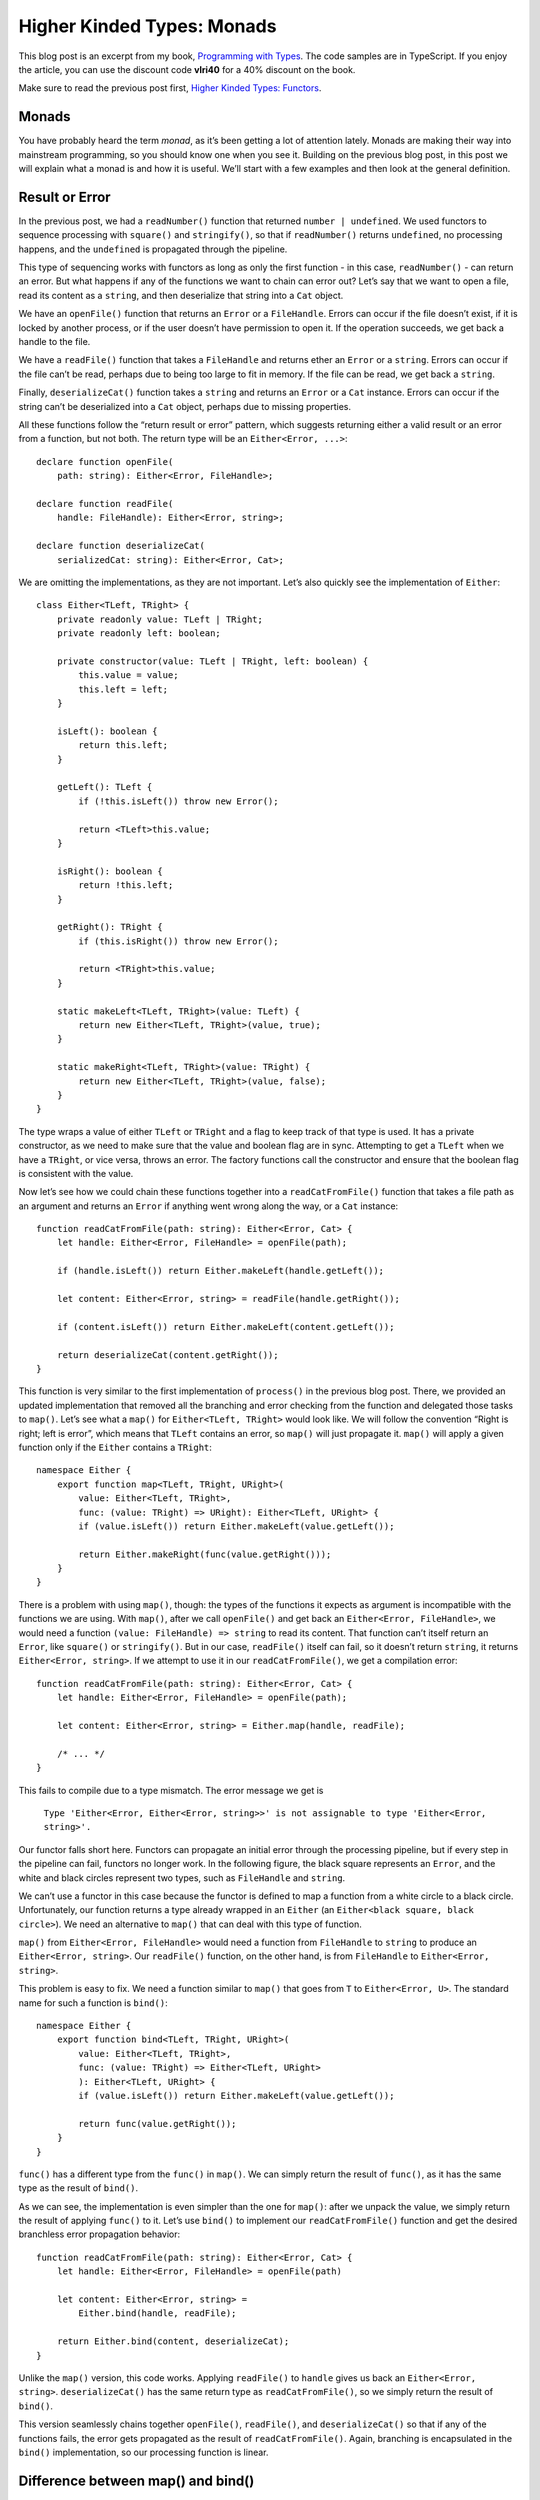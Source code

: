 Higher Kinded Types: Monads
===========================

.. highlight:: ts 

This blog post is an excerpt from my book, `Programming with Types
<https://www.manning.com/books/programming-with-types>`_. The code samples
are in TypeScript. If you enjoy the article, you can use the discount code
**vlri40** for a 40% discount on the book.

Make sure to read the previous post first,
`Higher Kinded Types: Functors <https://vladris.com/blog/2019/09/06/higher-kinded-types-functors.html>`_.

Monads
------

You have probably heard the term *monad*, as it’s been getting a lot of
attention lately. Monads are making their way into mainstream programming, so
you should know one when you see it. Building on the previous blog post, in this
post we will explain what a monad is and how it is useful. We’ll start
with a few examples and then look at the general definition.

Result or Error
---------------

In the previous post, we had a ``readNumber()`` function that returned
``number | undefined``. We used functors to sequence processing with
``square()`` and ``stringify()``, so that if ``readNumber()`` returns
``undefined``, no processing happens, and the ``undefined`` is propagated
through the pipeline.

This type of sequencing works with functors as long as only the first
function - in this case, ``readNumber()`` - can return an error. But what
happens if any of the functions we want to chain can error out? Let’s say
that we want to open a file, read its content as a ``string``, and  then
deserialize that string into a ``Cat`` object.

We have an ``openFile()`` function that returns an ``Error`` or a
``FileHandle``. Errors can occur if the file doesn’t exist, if it is locked by
another process, or if the user doesn’t have permission to open it. If the
operation succeeds, we get back a handle to the file.

We have a ``readFile()`` function that takes a ``FileHandle`` and returns ether
an ``Error`` or a ``string``. Errors can occur if the file can’t be read,
perhaps due to being too large to fit in memory. If the file can be read, we get
back a ``string``.

Finally, ``deserializeCat()`` function takes a ``string`` and returns an
``Error`` or a ``Cat`` instance. Errors can occur if the string can’t be
deserialized into a ``Cat`` object, perhaps due to missing properties.

All these functions follow the “return result or error” pattern, which suggests
returning either a valid result or an error from a function, but not both. The
return type will be an ``Either<Error, ...>``::

    declare function openFile(
        path: string): Either<Error, FileHandle>;

    declare function readFile(
        handle: FileHandle): Either<Error, string>;

    declare function deserializeCat(
        serializedCat: string): Either<Error, Cat>;    

We are omitting the implementations, as they are not important. Let’s also
quickly see the implementation of ``Either``::

    class Either<TLeft, TRight> {
        private readonly value: TLeft | TRight;
        private readonly left: boolean;

        private constructor(value: TLeft | TRight, left: boolean) {
            this.value = value;
            this.left = left;
        }

        isLeft(): boolean {
            return this.left;
        }

        getLeft(): TLeft {
            if (!this.isLeft()) throw new Error();

            return <TLeft>this.value;
        }

        isRight(): boolean {
            return !this.left;
        }

        getRight(): TRight {
            if (this.isRight()) throw new Error();

            return <TRight>this.value;
        }

        static makeLeft<TLeft, TRight>(value: TLeft) {
            return new Either<TLeft, TRight>(value, true);
        }

        static makeRight<TLeft, TRight>(value: TRight) {
            return new Either<TLeft, TRight>(value, false);
        }
    }

The type wraps a value of either ``TLeft`` or ``TRight`` and a flag to keep
track of that type is used. It has a private constructor, as we need to make
sure that the value and boolean flag are in sync. Attempting to get a ``TLeft``
when we have a ``TRight``, or vice versa, throws an error. The factory
functions call the constructor and ensure that the boolean flag is consistent
with the value.

Now let’s see how we could chain these functions together into a
``readCatFromFile()`` function that takes a file path as an argument and returns
an ``Error`` if anything went wrong along the way, or a ``Cat`` instance::

    function readCatFromFile(path: string): Either<Error, Cat> {
        let handle: Either<Error, FileHandle> = openFile(path);

        if (handle.isLeft()) return Either.makeLeft(handle.getLeft());

        let content: Either<Error, string> = readFile(handle.getRight());

        if (content.isLeft()) return Either.makeLeft(content.getLeft());

        return deserializeCat(content.getRight());
    }

This function is very similar to the first implementation of ``process()`` in
the previous blog post. There, we provided an updated implementation that
removed all the branching and error checking from the function and delegated
those tasks to ``map()``. Let’s see what a ``map()`` for
``Either<TLeft, TRight>`` would look like. We will follow the convention
“Right is right; left is error”, which means that ``TLeft`` contains an error,
so ``map()`` will just propagate it. ``map()`` will apply a given function only
if the ``Either`` contains a ``TRight``::

    namespace Either {
        export function map<TLeft, TRight, URight>(
            value: Either<TLeft, TRight>,
            func: (value: TRight) => URight): Either<TLeft, URight> {
            if (value.isLeft()) return Either.makeLeft(value.getLeft());

            return Either.makeRight(func(value.getRight()));
        }
    }

There is a problem with using ``map()``, though: the types of the functions it
expects as argument is incompatible with the functions we are using. With
``map()``, after we call ``openFile()`` and get back an
``Either<Error, FileHandle>``, we would need a function
``(value: FileHandle) => string`` to read its content. That function can’t
itself return an ``Error``, like ``square()`` or ``stringify()``. But in our
case, ``readFile()`` itself can fail, so it doesn’t return ``string``, it
returns ``Either<Error, string>``. If we attempt to use it in our
``readCatFromFile()``, we get a compilation error::

    function readCatFromFile(path: string): Either<Error, Cat> {
        let handle: Either<Error, FileHandle> = openFile(path);

        let content: Either<Error, string> = Either.map(handle, readFile);

        /* ... */
    }

This fails to compile due to a type mismatch. The error message we get is

    ``Type 'Either<Error, Either<Error, string>>' is not assignable to type
    'Either<Error, string>'.``

Our functor falls short here. Functors can propagate an initial error through
the processing pipeline, but if every step in the pipeline can fail, functors
no longer work. In the following figure, the black square represents an
``Error``, and the white and black circles represent two types, such as
``FileHandle`` and ``string``.

.. image:: bind1.png
    :align: center

We can’t use a functor in this case because the functor is defined to map a
function from a white circle to a black circle. Unfortunately, our function
returns a type already wrapped in an ``Either`` (an
``Either<black square, black circle>``). We need an alternative to ``map()``
that can deal with this type of function.

``map()`` from ``Either<Error, FileHandle>`` would need a function from
``FileHandle`` to ``string`` to produce an ``Either<Error, string>``. Our
``readFile()`` function, on the other hand, is from ``FileHandle`` to
``Either<Error, string>``.

This problem is easy to fix. We need a function similar to ``map()`` that goes
from ``T`` to ``Either<Error, U>``. The standard name for such a function is
``bind()``::

    namespace Either {
        export function bind<TLeft, TRight, URight>(
            value: Either<TLeft, TRight>,
            func: (value: TRight) => Either<TLeft, URight>
            ): Either<TLeft, URight> {
            if (value.isLeft()) return Either.makeLeft(value.getLeft());

            return func(value.getRight());
        }
    }

``func()`` has a different type from the ``func()`` in ``map()``. We can simply
return the result of ``func()``, as it has the same type as the result of
``bind()``.

As we can see, the implementation is even simpler than the one for ``map()``:
after we unpack the value, we simply return the result of applying ``func()`` to
it. Let’s use ``bind()`` to implement our ``readCatFromFile()`` function and get
the desired branchless error propagation behavior::

    function readCatFromFile(path: string): Either<Error, Cat> {
        let handle: Either<Error, FileHandle> = openFile(path)

        let content: Either<Error, string> =
            Either.bind(handle, readFile);

        return Either.bind(content, deserializeCat);
    }

Unlike the ``map()`` version, this code works. Applying ``readFile()`` to
``handle`` gives us back an ``Either<Error, string>``. ``deserializeCat()`` has
the same return type as ``readCatFromFile()``, so we simply return the result
of ``bind()``.

This version seamlessly chains together ``openFile()``, ``readFile()``, and
``deserializeCat()`` so that if any of the functions fails, the error gets
propagated as the result of ``readCatFromFile()``. Again, branching is
encapsulated in the ``bind()`` implementation, so our processing function is
linear.

Difference between map() and bind()
-----------------------------------

Before moving on to define monads, let’s take another simplified example and
contrast ``map()`` and ``bind()``. We’ll again use ``Box<T>``, a generic type
that simply wraps a value of type ``T``. Although this type is not particularly
useful, it is the simplest generic type we can have. We want to focus on how
``map()`` and ``bind()`` work with values of types ``T`` and ``U`` in some
generic context, such as ``Box<T>``, ``Box<U>`` (or ``T[]``, ``U[]``; or
``Optional<T>``, ``Optional<U>``; or ``Either<Error, T>``, ``Either<Error, U>``
etc.).

For a ``Box<T>``, a functor (``map()``) takes a ``Box<T>`` and a function from
``T`` to ``U`` and returns a ``Box<U>``. The problem is that we have scenarios 
in which our functions are directly from ``T`` to ``Box<U>``. This is what
``bind()`` is for. ``bind()`` takes a ``Box<T>`` and a function from ``T`` to
``Box<U>`` and returns the result of applying the function to the ``T`` inside
``Box<T>``.

.. image:: bind2.png
    :align: center

If we have a function ``stringify()`` that takes a ``number`` and returns its
``string`` representation, we can ``map()`` it on a ``Box<number>`` and get back
a ``Box<string>``::

    namespace Box {
        export function map<T, U>(
            box: Box<T>,
            func: (value: T) => U): Box<U> {
            return new Box<U>(func(box.value));
        }
    }

    function stringify(value: number): string {
        return value.toString();
    }

    const s: Box<string>
        = Box.map(new Box(42), stringify);

If instead of ``stringify()``, which goes from ``number`` to ``string``, we have
a ``boxify()`` function that goes from ``number`` directly to ``Box<string>```,
``map()`` won’t work. We’ll need ``bind()`` instead::

    namespace Box {
        export function bind<T, U>(
            box: Box<T>,
            func: (value: T) => Box<U>): Box<U> {
            return func(box.value);    
        }
    }

    function boxify(value: number): Box<string> {
        return new Box(value.toString());
    }

    const b: Box<string> =
        Box.bind(new Box(42), boxify);    

The result of both ``map()`` and ``bind()`` is still a ``Box<string>``. We still
go from ``Box<T>`` to ``Box<U>``; the difference is how we get there. In the
``map()`` case, we need a function from ``T`` to ``U``. In the ``bind()`` case,
we need a function from ``T`` to ``Box<U>``.

The Monad Pattern
-----------------

A monad consists of ``bind()`` and one more, simpler function. This other
function takes a type ``T`` and wraps it into the generic type, such as
``Box<T>``, ``T[]``, ``Optional<T>``, or ``Either<Error, T>``.  This function
is usually called ``return()`` or ``unit()``.

A monad allows structuring programs generically while encapsulating away
boilerplate code needed by the program logic. With monads, a sequence of
function calls can be expressed as a pipeline that abstracts away data
management, control flow, or side effects.

Let’s look at a few examples of monads. We can start with our simple ``Box<T>``
type and add ``unit()`` to it to complete the monad::

    namespace Box {
        export function unit<T>(value: T): Box<T> {
            return new Box(value);
        }

        export function bind<T, U>(
            box: Box<T>, 
            func: (value: T) => Box<U>): Box<U> {
            return func(box.value);    
        }
    }

``unit()`` simply calls ``Box``’s constructor to wrap the given value into an
instance of ``Box<T>``. ``bind()`` unpacks the value from ``Box`` and calls
``func()`` on it.

The implementation is very straightforward. Let’s look at the ``Optional<T>``
monad functions::

    namespace Optional {
        export function unit<T>(value: T): Optional<T> {
            return new Optional(value);
        }

        export function bind<T, U>(
            optional: Optional<T>,
            func: (value: T) => Optional<U>): Optional<U> {
            if (!optional.hasValue()) return new Optional();

            return func(optional.getValue());
        }
    }

``unit()`` takes a value of type ``T`` and wraps it into an ``Optional<T>``.
If the optional is empty, ``bind()`` returns an empty optional of type
``Optional<U>``. If the optional contains a value, ``bind()`` return the
result of calling ``func()`` on it.

Very much as with functors, if a programming language can’t express higher
kinded types, we don’t have a good way to specify a ``Monad`` interface.
Instead, let’s think of monads as a pattern:

    A monad is a generic type ``H<T>`` for which we have a function like
    ``unit()``, that takes a value of type ``T`` and returns a value of
    type ``H<T>``, and a function like ``bind()`` that takes a value of
    type ``H<T>`` and a function from ``T`` to ``H<U>``, and returns a
    value of type ``H<U>``.

Bear in mind that because most languages use this pattern, without a way to
specify an interface for the compiler to check, in many instances the two
functions, ``unit()`` and ``bind()``, may show up under different names.
You may hear the term *monadic*, as in **monadic error handling**, which means
that error handling follows the monad pattern.

Next, we’ll look at a few other examples.

The Continuation Monad
----------------------

A promise represents the result of a computation that will happen sometime in
the future. ``Promise<T>`` is the promise of a value of type ``T``. We can
schedule execution of asynchronous code by chaining promises, using the
``then()`` function.

Let’s say we have a function that determines our location on the map. Because
this function will work with the GPS, it may take longer to finish, so we make
it asynchronous. It will return a promise of type ``Promise<Location>``. Next,
we have a function that, given a location, will contact a ride-sharing service
to get us a ``Car``::

    declare function getLocation(): Promise<Location>;
    declare function hailRideshare(
        location: Location): Promise<Car>;

    let car: Promise<Car> = getLocation().then(hailRideshare);

When ``getLocation()`` returns, ``hailRideshare()`` will be invoked with its
result. This should look very familiar to you at this point. ``then()`` is just
how ``Promise<T>`` spells ``bind()``!

we can also create an instantly resolved promise by using ``Promise.resolve()``.
This takes a value and returns a resolved promise containing that value, which
is the ``Promise<T>`` equivalent of ``unit()``.

Turns out chaining promises, an API available in virtually all mainstream
programming languages, is monadic. It follows the same pattern that we saw in
this section, but in a different domain. While dealing with error
propagation, our monad encapsulated checking whether we have a value that we
can continue operating on or have an error that we should propagate. With
promises, the monad encapsulates the intricacies of scheduling and resuming
execution. The pattern is the same, though.

The List Monad
--------------

Another commonly used monad is the list monad. Let’s look at an implementation
over sequences: a ``divisors()`` function that takes a number n and returns an
array containing all of its divisors except 1 and n itself.

This straightforward implementation starts from 2 and goes up to half of n,
and adds all numbers it finds that divide n without a remainder. There are
more efficient ways to find all divisors of a number, but we’ll stick to a
simple algorithm in this case::

    function divisors(n: number): number[] {
        let result: number[] = [];

        for (let i = 2; i <= n / 2; i++) {
            if (n % i == 0) {
                result.push(i);
            }
        }

        return result;
    }

Now let’s say we want to take an array of numbers and return an array
containing all their divisors. We don’t need to worry about dupes. One way to
do this is to provide a function that takes an array of input numbers,
applies ``divisors()`` to each of them, and joins the results of all the calls
to ``divisors()`` into a final result::

    function allDivisors(ns: number[]): number[] {
        let result: number[] = [];

        for (const n of ns) {
            result = result.concat(divisors(n));
        }

        return result;
    }

It turns out that this pattern is common. Let’s say that we have another
function, ``anagrams()``, that generates all permutations of a string and
returns an array of strings. If we want to get the set of all anagrams of an
array of strings, we would end up implementing a very similar function::

    declare function anagram(input: string): string[];

    function allAnagrams(inputs: string[]): string[] {
        let result: string[] = [];

        for (const input of inputs) {
            result = result.concat(anagram(input));
        }

        return result;
    }
    
``allAnagrams()`` is very similar to ``allDivisors()``.

Now let’s see whether we can replace ``allDivisors()`` and ``allAnagrams()``
with a generic function. This function would take an array of ``T``\s and a
function from ``T`` to an array of ``U``\s, and return an array of ``U``\s::

    function bind<T, U>(
        inputs: T[],
        func: (value: T) => U[]): U[] {
        let result: U[] = [];

        for (const input of inputs) {
            result = result.concat(func(input));
        }

        return result;
    }

    function allDivisors(ns: number[]): number[] {
        return bind(ns, divisors);
    }

    function allAnagrams(inputs: string[]): string[] {
        return bind(inputs, anagram);
    }

As you’ve probably guessed, this is the ``bind()`` implementation for the list
monad. In the case of lists, ``bind()`` flattens the arrays returned by each
call of the given function into a single array. While the error-propagating
monad decides whether to propagate an error or apply a function and the
continuation monad wraps scheduling, the list monad combines a set of results
(a list of lists) into a single flat list. In this case, the box is a
sequence of values.

.. image:: bind3.png
    :align: center

The ``unit()`` implementation is trivial. Given a value of type ``T``, it
returns a list containing just that value. This monad generalizes to all kinds
of lists: arrays, linked lists, and iterator ranges.

    **Category theory**

    Functors and monads come from category theory, a branch of mathematics that
    deals with structures consisting of objects and arrows between these
    objects. With these small building blocks, we can build up structures such
    as functors and monads. We won’t go into its details now; we’ll just say
    that multiple domains, like set theory and even type systems, can be
    expressed in category theory.

    Haskell is a programming language that took a lot of inspiration from
    category theory, so its syntax and standard library make it easy to express
    concepts such as functors, monads, and other structures. Haskell fully
    supports higher kinded types.

    Maybe because the building blocks of category theory are so simple, the
    abstractions we’ve been talking about are applicable across so many domains.
    We just saw that monads are useful in the context of error propagation,
    asynchronous code, and sequence processing.

    Although most mainstream languages still treat monads as patterns instead of
    proper constructs, they are definitely useful structures that show up over
    and over in different contexts.

Other Monads
------------

A couple of other common monads, which are popular in functional programming
languages with pure functions (functions that don’t have side effects) and
immutable data, are the state monad and the IO monad. We’ll provide only a
high-level overview of these monads, but if you decide to learn a functional
programming language such as Haskell, you will likely encounter them early in
your journey.

The state monad encapsulates a piece of state that it passes along with a
value. This monad enables us to write pure functions that, given a current
state, produce a value and an updated state. Chaining these together with
``bind()`` allows us to propagate and update state through a pipeline without
explicitly storing it in a variable, enabling purely functional code to
process and update state.

The IO monad encapsulates side effects. It allows us to implement pure functions
that can still read user input or write to a file or terminal because the
impure behavior is removed from the function and wrapped in the IO monad.
 
